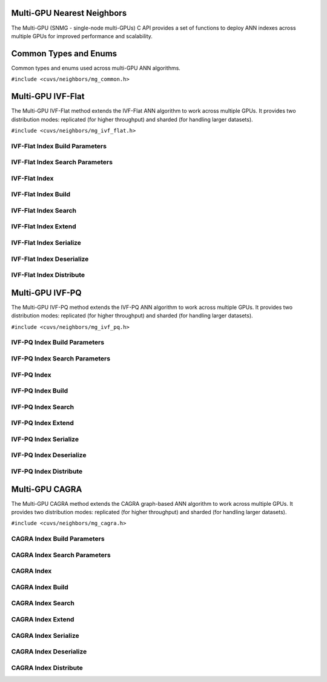 Multi-GPU Nearest Neighbors
===========================

The Multi-GPU (SNMG - single-node multi-GPUs) C API provides a set of functions to deploy ANN indexes across multiple GPUs for improved performance and scalability.

.. role:: py(code)
   :language: c
   :class: highlight

Common Types and Enums
======================

Common types and enums used across multi-GPU ANN algorithms.

``#include <cuvs/neighbors/mg_common.h>``

.. doxygengroup:: mg_c_common_types
    :project: cuvs
    :members:
    :content-only:

Multi-GPU IVF-Flat
==================

The Multi-GPU IVF-Flat method extends the IVF-Flat ANN algorithm to work across multiple GPUs. It provides two distribution modes: replicated (for higher throughput) and sharded (for handling larger datasets).

``#include <cuvs/neighbors/mg_ivf_flat.h>``

IVF-Flat Index Build Parameters
-------------------------------

.. doxygengroup:: mg_ivf_flat_c_index_params
    :project: cuvs
    :members:
    :content-only:

IVF-Flat Index Search Parameters
--------------------------------

.. doxygengroup:: mg_ivf_flat_c_search_params
    :project: cuvs
    :members:
    :content-only:

IVF-Flat Index
--------------

.. doxygengroup:: mg_ivf_flat_c_index
    :project: cuvs
    :members:
    :content-only:

IVF-Flat Index Build
--------------------

.. doxygengroup:: mg_ivf_flat_c_index_build
    :project: cuvs
    :members:
    :content-only:

IVF-Flat Index Search
---------------------

.. doxygengroup:: mg_ivf_flat_c_index_search
    :project: cuvs
    :members:
    :content-only:

IVF-Flat Index Extend
---------------------

.. doxygengroup:: mg_ivf_flat_c_index_extend
    :project: cuvs
    :members:
    :content-only:

IVF-Flat Index Serialize
------------------------

.. doxygengroup:: mg_ivf_flat_c_index_serialize
    :project: cuvs
    :members:
    :content-only:

IVF-Flat Index Deserialize
---------------------------

.. doxygengroup:: mg_ivf_flat_c_index_deserialize
    :project: cuvs
    :members:
    :content-only:

IVF-Flat Index Distribute
--------------------------

.. doxygengroup:: mg_ivf_flat_c_index_distribute
    :project: cuvs
    :members:
    :content-only:

Multi-GPU IVF-PQ
=================

The Multi-GPU IVF-PQ method extends the IVF-PQ ANN algorithm to work across multiple GPUs. It provides two distribution modes: replicated (for higher throughput) and sharded (for handling larger datasets).

``#include <cuvs/neighbors/mg_ivf_pq.h>``

IVF-PQ Index Build Parameters
-----------------------------

.. doxygengroup:: mg_ivf_pq_c_index_params
    :project: cuvs
    :members:
    :content-only:

IVF-PQ Index Search Parameters
------------------------------

.. doxygengroup:: mg_ivf_pq_c_search_params
    :project: cuvs
    :members:
    :content-only:

IVF-PQ Index
------------

.. doxygengroup:: mg_ivf_pq_c_index
    :project: cuvs
    :members:
    :content-only:

IVF-PQ Index Build
------------------

.. doxygengroup:: mg_ivf_pq_c_index_build
    :project: cuvs
    :members:
    :content-only:

IVF-PQ Index Search
-------------------

.. doxygengroup:: mg_ivf_pq_c_index_search
    :project: cuvs
    :members:
    :content-only:

IVF-PQ Index Extend
-------------------

.. doxygengroup:: mg_ivf_pq_c_index_extend
    :project: cuvs
    :members:
    :content-only:

IVF-PQ Index Serialize
----------------------

.. doxygengroup:: mg_ivf_pq_c_index_serialize
    :project: cuvs
    :members:
    :content-only:

IVF-PQ Index Deserialize
------------------------

.. doxygengroup:: mg_ivf_pq_c_index_deserialize
    :project: cuvs
    :members:
    :content-only:

IVF-PQ Index Distribute
-----------------------

.. doxygengroup:: mg_ivf_pq_c_index_distribute
    :project: cuvs
    :members:
    :content-only:

Multi-GPU CAGRA
================

The Multi-GPU CAGRA method extends the CAGRA graph-based ANN algorithm to work across multiple GPUs. It provides two distribution modes: replicated (for higher throughput) and sharded (for handling larger datasets).

``#include <cuvs/neighbors/mg_cagra.h>``

CAGRA Index Build Parameters
----------------------------

.. doxygengroup:: mg_cagra_c_index_params
    :project: cuvs
    :members:
    :content-only:

CAGRA Index Search Parameters
-----------------------------

.. doxygengroup:: mg_cagra_c_search_params
    :project: cuvs
    :members:
    :content-only:

CAGRA Index
-----------

.. doxygengroup:: mg_cagra_c_index
    :project: cuvs
    :members:
    :content-only:

CAGRA Index Build
-----------------

.. doxygengroup:: mg_cagra_c_index_build
    :project: cuvs
    :members:
    :content-only:

CAGRA Index Search
------------------

.. doxygengroup:: mg_cagra_c_index_search
    :project: cuvs
    :members:
    :content-only:

CAGRA Index Extend
------------------

.. doxygengroup:: mg_cagra_c_index_extend
    :project: cuvs
    :members:
    :content-only:

CAGRA Index Serialize
---------------------

.. doxygengroup:: mg_cagra_c_index_serialize
    :project: cuvs
    :members:
    :content-only:

CAGRA Index Deserialize
-----------------------

.. doxygengroup:: mg_cagra_c_index_deserialize
    :project: cuvs
    :members:
    :content-only:

CAGRA Index Distribute
----------------------

.. doxygengroup:: mg_cagra_c_index_distribute
    :project: cuvs
    :members:
    :content-only:
